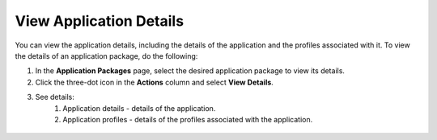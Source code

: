 View Application Details
==============================
You can view the application details, including the details of the application and the profiles associated with it. To view the details of an application package, do the following:

1. In the **Application Packages** page, select the desired application package to view its details.

#. Click the three-dot icon in the **Actions** column and select **View Details**.

#. See details:
    1. Application details - details of the application.
    2. Application profiles - details of the profiles associated with the application.

.. figure:: images/application_details.png
   :scale: 40 %
   :alt: Details of Application

